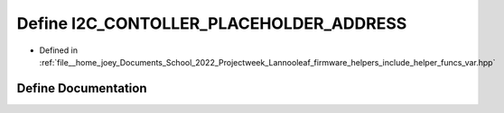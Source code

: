 .. _exhale_define_helper__funcs__var_8hpp_1a1630d697270d94a6c16d638197bfad02:

Define I2C_CONTOLLER_PLACEHOLDER_ADDRESS
========================================

- Defined in :ref:`file__home_joey_Documents_School_2022_Projectweek_Lannooleaf_firmware_helpers_include_helper_funcs_var.hpp`


Define Documentation
--------------------


.. doxygendefine:: I2C_CONTOLLER_PLACEHOLDER_ADDRESS
   :project: Lannooleaf firmware